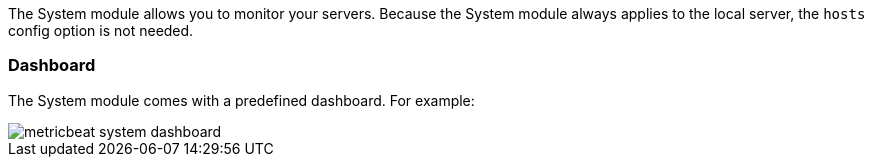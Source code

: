 The System module allows you to monitor your servers. Because the System module
always applies to the local server, the `hosts` config option is not needed.

[float]
=== Dashboard

The System module comes with a predefined dashboard. For example:

image::./images/metricbeat_system_dashboard.png[]
